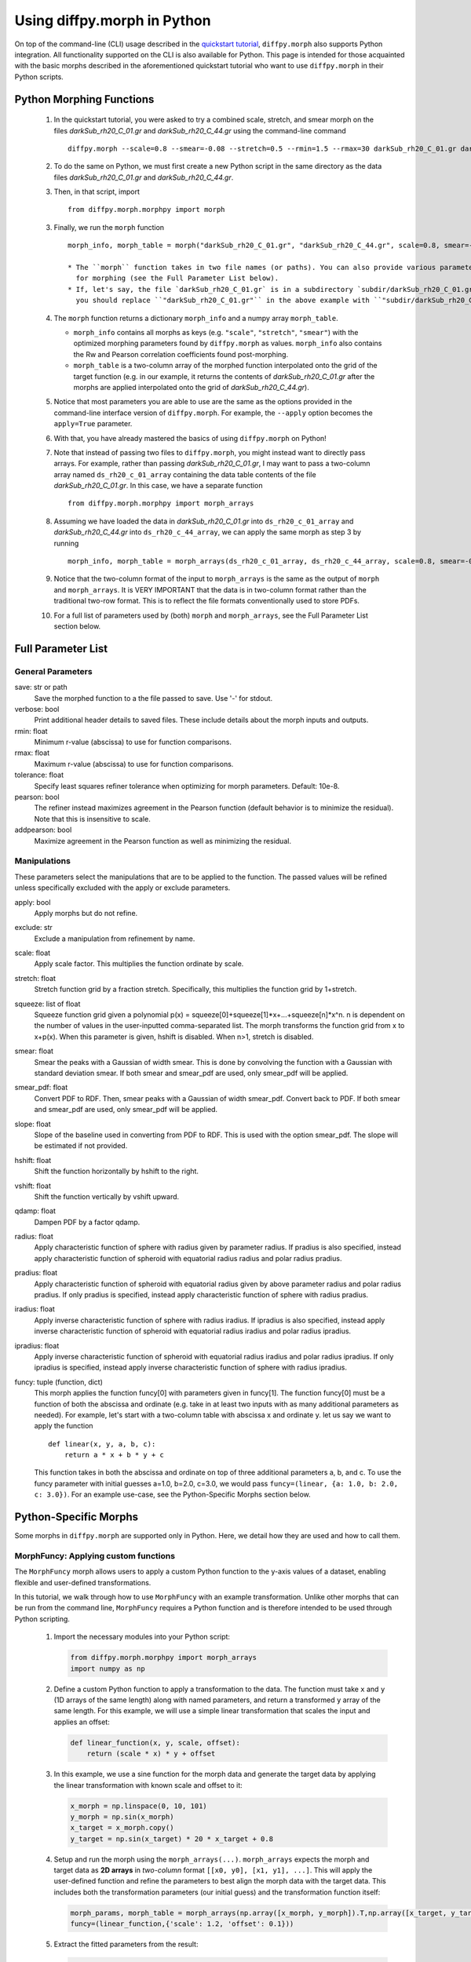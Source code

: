 .. _morphpy:

Using diffpy.morph in Python
############################

On top of the command-line (CLI) usage described in the `quickstart tutorial <quickstart.html>`__,
``diffpy.morph`` also supports Python integration.
All functionality supported on the CLI is also available for Python.
This page is intended for those acquainted with the basic morphs
described in the aforementioned quickstart tutorial who want to use ``diffpy.morph`` in their
Python scripts.

Python Morphing Functions
=========================

    1. In the quickstart tutorial, you were asked to try a combined scale, stretch, and smear
       morph on the files `darkSub_rh20_C_01.gr` and `darkSub_rh20_C_44.gr` using the command-line
       command ::

          diffpy.morph --scale=0.8 --smear=-0.08 --stretch=0.5 --rmin=1.5 --rmax=30 darkSub_rh20_C_01.gr darkSub_rh20_C_44.gr

    2. To do the same on Python, we must first create a new Python script in the same directory as the
       data files `darkSub_rh20_C_01.gr` and `darkSub_rh20_C_44.gr`.
    3. Then, in that script, import ::

           from diffpy.morph.morphpy import morph

    3. Finally, we run the ``morph`` function ::

           morph_info, morph_table = morph("darkSub_rh20_C_01.gr", "darkSub_rh20_C_44.gr", scale=0.8, smear=-0.08, stretch=0.5, rmin=1.5, rmax=30)

           * The ``morph`` function takes in two file names (or paths). You can also provide various parameters
             for morphing (see the Full Parameter List below).
           * If, let's say, the file `darkSub_rh20_C_01.gr` is in a subdirectory `subdir/darkSub_rh20_C_01.gr`,
             you should replace ``"darkSub_rh20_C_01.gr"`` in the above example with ``"subdir/darkSub_rh20_C_01.gr"``.

    4. The ``morph`` function returns a dictionary ``morph_info`` and a numpy array ``morph_table``.

       * ``morph_info`` contains all morphs as keys (e.g. ``"scale"``, ``"stretch"``, ``"smear"``) with
         the optimized morphing parameters found by ``diffpy.morph`` as values. ``morph_info`` also contains
         the Rw and Pearson correlation coefficients found post-morphing.
       * ``morph_table`` is a two-column array of the morphed function interpolated onto the grid of the
         target function (e.g. in our example, it returns the contents of `darkSub_rh20_C_01.gr` after
         the morphs are applied interpolated onto the grid of `darkSub_rh20_C_44.gr`).
    5. Notice that most parameters you are able to use are the same as the options provided in the command-line
       interface version of ``diffpy.morph``. For example, the ``--apply`` option becomes the ``apply=True`` parameter.
    6. With that, you have already mastered the basics of using ``diffpy.morph`` on Python!
    7. Note that instead of passing two files to ``diffpy.morph``, you might instead want to directly
       pass arrays. For example, rather than passing `darkSub_rh20_C_01.gr`, I may want to pass
       a two-column array named ``ds_rh20_c_01_array`` containing the data table contents of the file
       `darkSub_rh20_C_01.gr`. In this case, we have a separate function ::

           from diffpy.morph.morphpy import morph_arrays

    8. Assuming we have loaded the data in `darkSub_rh20_C_01.gr` into ``ds_rh20_c_01_array`` and
       `darkSub_rh20_C_44.gr` into ``ds_rh20_c_44_array``, we can apply the same morph as step 3
       by running ::

           morph_info, morph_table = morph_arrays(ds_rh20_c_01_array, ds_rh20_c_44_array, scale=0.8, smear=-0.08, stretch=0.5, rmin=1.5, rmax=30)

    9. Notice that the two-column format of the input to ``morph_arrays`` is the same as the
       output of ``morph`` and ``morph_arrays``. It is VERY IMPORTANT that the data is in two-column format
       rather than the traditional two-row format. This is to reflect the file formats conventionally
       used to store PDFs.
    10. For a full list of parameters used by (both) ``morph`` and ``morph_arrays``, see the Full Parameter List
        section below.

Full Parameter List
===================

General Parameters
------------------

save: str or path
    Save the morphed function to a the file passed to save. Use '-' for stdout.
verbose: bool
    Print additional header details to saved files. These include details about the morph
    inputs and outputs.
rmin: float
    Minimum r-value (abscissa) to use for function comparisons.
rmax: float
    Maximum r-value (abscissa) to use for function comparisons.
tolerance: float
    Specify least squares refiner tolerance when optimizing for morph parameters. Default: 10e-8.
pearson: bool
    The refiner instead maximizes agreement in the Pearson function
    (default behavior is to minimize the residual).
    Note that this is insensitive to scale.
addpearson: bool
    Maximize agreement in the Pearson function as well as minimizing the residual.

Manipulations
-------------
These parameters select the manipulations that are to be applied to the
function. The passed values will be refined unless specifically
excluded with the apply or exclude parameters.

apply: bool
    Apply morphs but do not refine.
exclude: str
    Exclude a manipulation from refinement by name.
scale: float
    Apply scale factor. This multiplies the function ordinate by scale.
stretch: float
    Stretch function grid by a fraction stretch. Specifically, this multiplies the function grid by 1+stretch.
squeeze: list of float
    Squeeze function grid given a polynomial
    p(x) = squeeze[0]+squeeze[1]*x+...+squeeze[n]*x^n. n is dependent on the number
    of values in the user-inputted comma-separated list.
    The morph transforms the function grid from x to x+p(x).
    When this parameter is given, hshift is disabled.
    When n>1, stretch is disabled.
smear: float
    Smear the peaks with a Gaussian of width smear. This
    is done by convolving the function with a Gaussian
    with standard deviation smear. If both smear and
    smear_pdf are used, only smear_pdf will be
    applied.
smear_pdf: float
    Convert PDF to RDF. Then, smear peaks with a Gaussian
    of width smear_pdf. Convert back to PDF. If both smear and
    smear_pdf are used, only smear_pdf will be
    applied.
slope: float
    Slope of the baseline used in converting from PDF to RDF.
    This is used with the option smear_pdf. The slope will
    be estimated if not provided.
hshift: float
    Shift the function horizontally by hshift to the right.
vshift: float
    Shift the function vertically by vshift upward.
qdamp: float
    Dampen PDF by a factor qdamp.
radius: float
    Apply characteristic function of sphere with radius
    given by parameter radius. If pradius is also specified, instead apply
    characteristic function of spheroid with equatorial
    radius radius and polar radius pradius.
pradius: float
    Apply characteristic function of spheroid with
    equatorial radius given by above parameter radius and polar radius pradius.
    If only pradius is specified, instead apply
    characteristic function of sphere with radius pradius.
iradius: float
    Apply inverse characteristic function of sphere with
    radius iradius. If ipradius is also specified, instead
    apply inverse characteristic function of spheroid with
    equatorial radius iradius and polar radius ipradius.
ipradius: float
    Apply inverse characteristic function of spheroid with
    equatorial radius iradius and polar radius ipradius.
    If only ipradius is specified, instead apply inverse
    characteristic function of sphere with radius ipradius.
funcy: tuple (function, dict)
    This morph applies the function funcy[0] with parameters given in funcy[1].
    The function funcy[0] must be a function of both the abscissa and ordinate
    (e.g. take in at least two inputs with as many additional parameters as needed).
    For example, let's start with a two-column table with abscissa x and ordinate y.
    let us say we want to apply the function ::

        def linear(x, y, a, b, c):
            return a * x + b * y + c

    This function takes in both the abscissa and ordinate on top of three additional
    parameters a, b, and c. To use the funcy parameter with initial guesses
    a=1.0, b=2.0, c=3.0, we would pass ``funcy=(linear, {a: 1.0, b: 2.0, c: 3.0})``.
    For an example use-case, see the Python-Specific Morphs section below.


Python-Specific Morphs
======================

Some morphs in ``diffpy.morph`` are supported only in Python. Here, we detail
how they are used and how to call them.

MorphFuncy: Applying custom functions
-------------------------------------

The ``MorphFuncy`` morph allows users to apply a custom Python function
to the y-axis values of a dataset, enabling flexible and user-defined
transformations.

In this tutorial, we walk through how to use ``MorphFuncy`` with an example
transformation. Unlike other morphs that can be run from the command line,
``MorphFuncy`` requires a Python function and is therefore intended to be used
through Python scripting.

    1. Import the necessary modules into your Python script:

       .. code-block:: python

            from diffpy.morph.morphpy import morph_arrays
            import numpy as np

    2. Define a custom Python function to apply a transformation to the data.
       The function must take ``x`` and ``y`` (1D arrays of the same length)
       along with named parameters, and return a transformed ``y`` array of the
       same length.
       For this example, we will use a simple linear transformation that
       scales the input and applies an offset:

       .. code-block:: python

            def linear_function(x, y, scale, offset):
                return (scale * x) * y + offset

    3. In this example, we use a sine function for the morph data and generate
       the target data by applying the linear transformation with known scale
       and offset to it:

       .. code-block:: python

            x_morph = np.linspace(0, 10, 101)
            y_morph = np.sin(x_morph)
            x_target = x_morph.copy()
            y_target = np.sin(x_target) * 20 * x_target + 0.8

    4. Setup and run the morph using the ``morph_arrays(...)``.
       ``morph_arrays`` expects the morph and target data as **2D arrays** in
       *two-column* format ``[[x0, y0], [x1, y1], ...]``. This will apply
       the user-defined function and refine the parameters to best align the
       morph data with the target data. This includes both the transformation
       parameters (our initial guess) and the transformation function itself:

       .. code-block:: python

            morph_params, morph_table = morph_arrays(np.array([x_morph, y_morph]).T,np.array([x_target, y_target]).T,
            funcy=(linear_function,{'scale': 1.2, 'offset': 0.1}))

    5. Extract the fitted parameters from the result:

       .. code-block:: python

            fitted_params = morph_params["funcy"]
            print(f"Fitted scale: {fitted_params['scale']}")
            print(f"Fitted offset: {fitted_params['offset']}")

As you can see, the fitted scale and offset values match the ones used
to generate the target (scale=20 & offset=0.8). This example shows how
``MorphFuncy`` can be used to fit and apply custom transformations. Now
it's your turn to experiment with other custom functions that may be useful
for analyzing your data.
